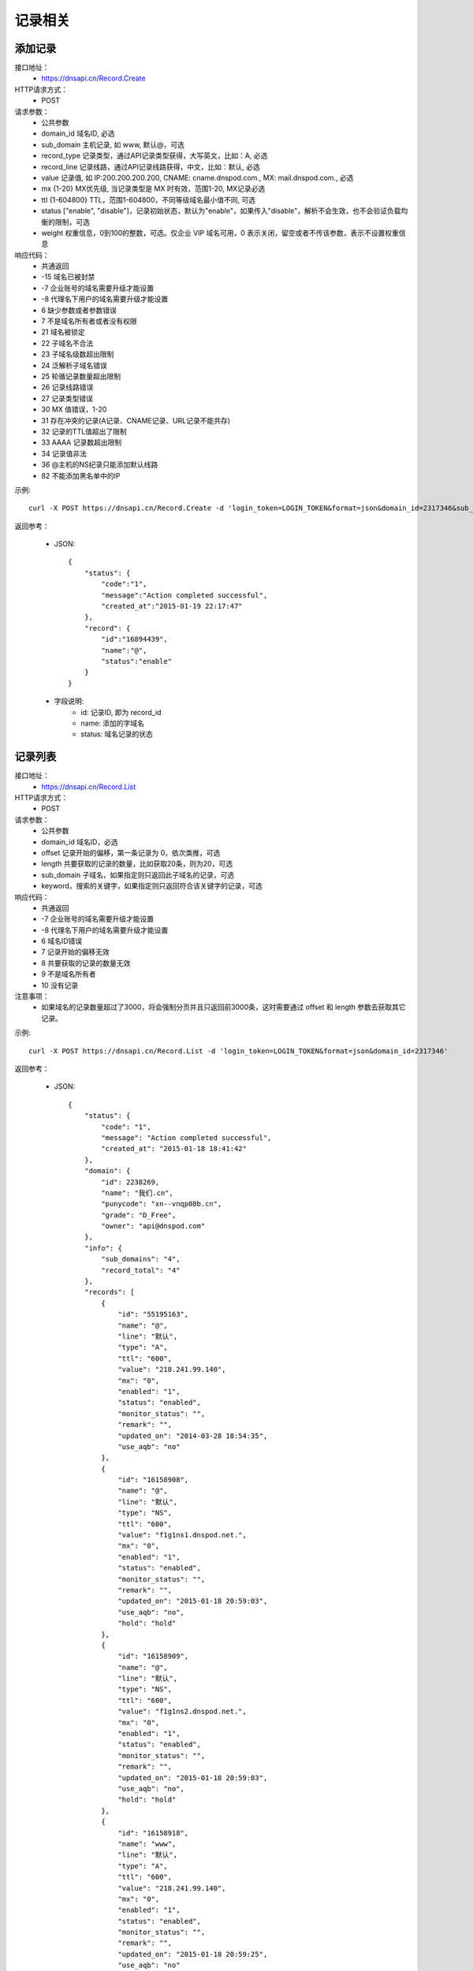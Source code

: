 记录相关
========

.. _Record.Create:

添加记录
---------
接口地址：
    * https://dnsapi.cn/Record.Create
HTTP请求方式：
    * POST
请求参数：
    * 公共参数
    * domain_id  域名ID, 必选
    * sub_domain  主机记录, 如 www, 默认@，可选
    * record_type  记录类型，通过API记录类型获得，大写英文，比如：A, 必选
    * record_line  记录线路，通过API记录线路获得，中文，比如：默认, 必选
    * value  记录值, 如 IP:200.200.200.200, CNAME: cname.dnspod.com., MX: mail.dnspod.com., 必选
    * mx {1-20}  MX优先级, 当记录类型是 MX 时有效，范围1-20, MX记录必选
    * ttl {1-604800}  TTL，范围1-604800，不同等级域名最小值不同, 可选
    * status ["enable", "disable"]，记录初始状态，默认为"enable"，如果传入"disable"，解析不会生效，也不会验证负载均衡的限制，可选
    * weight 权重信息，0到100的整数，可选。仅企业 VIP 域名可用，0 表示关闭，留空或者不传该参数，表示不设置权重信息
响应代码：
    * 共通返回
    * -15 域名已被封禁
    * -7 企业账号的域名需要升级才能设置
    * -8 代理名下用户的域名需要升级才能设置
    * 6 缺少参数或者参数错误
    * 7 不是域名所有者或者没有权限
    * 21 域名被锁定
    * 22 子域名不合法
    * 23 子域名级数超出限制
    * 24 泛解析子域名错误
    * 25 轮循记录数量超出限制
    * 26 记录线路错误
    * 27 记录类型错误
    * 30 MX 值错误，1-20
    * 31 存在冲突的记录(A记录、CNAME记录、URL记录不能共存)
    * 32 记录的TTL值超出了限制
    * 33 AAAA 记录数超出限制
    * 34 记录值非法
    * 36 @主机的NS纪录只能添加默认线路
    * 82 不能添加黑名单中的IP

示例::

    curl -X POST https://dnsapi.cn/Record.Create -d 'login_token=LOGIN_TOKEN&format=json&domain_id=2317346&sub_domain=@&record_type=A&record_line=默认&value=1.1.1.1'
    
返回参考：

    * JSON::

        {
            "status": {
                "code":"1",
                "message":"Action completed successful",
                "created_at":"2015-01-19 22:17:47"
            },
            "record": {
                "id":"16894439",
                "name":"@",
                "status":"enable"
            }
        }

    * 字段说明:
        * id: 记录ID, 即为 record_id
        * name: 添加的字域名 
        * status: 域名记录的状态

.. _Record.List:

记录列表
---------
接口地址：
    * https://dnsapi.cn/Record.List
HTTP请求方式：
    * POST
请求参数：
    * 公共参数
    * domain_id 域名ID，必选
    * offset 记录开始的偏移，第一条记录为 0，依次类推，可选
    * length 共要获取的记录的数量，比如获取20条，则为20，可选
    * sub_domain 子域名，如果指定则只返回此子域名的记录，可选
    * keyword，搜索的关键字，如果指定则只返回符合该关键字的记录，可选
响应代码：
    * 共通返回
    * -7 企业账号的域名需要升级才能设置
    * -8 代理名下用户的域名需要升级才能设置
    * 6 域名ID错误
    * 7 记录开始的偏移无效
    * 8 共要获取的记录的数量无效
    * 9 不是域名所有者
    * 10 没有记录

注意事项：
    * 如果域名的记录数量超过了3000，将会强制分页并且只返回前3000条，这时需要通过 offset 和 length 参数去获取其它记录。

示例::

     curl -X POST https://dnsapi.cn/Record.List -d 'login_token=LOGIN_TOKEN&format=json&domain_id=2317346'
    
返回参考：

    * JSON::

        {
            "status": {
                "code": "1",
                "message": "Action completed successful",
                "created_at": "2015-01-18 18:41:42"
            },
            "domain": {
                "id": 2238269,
                "name": "我们.cn",
                "punycode": "xn--vnqp08b.cn",
                "grade": "D_Free",
                "owner": "api@dnspod.com"
            },
            "info": {
                "sub_domains": "4",
                "record_total": "4"
            },
            "records": [
                {
                    "id": "55195163",
                    "name": "@",
                    "line": "默认",
                    "type": "A",
                    "ttl": "600",
                    "value": "218.241.99.140",
                    "mx": "0",
                    "enabled": "1",
                    "status": "enabled",
                    "monitor_status": "",
                    "remark": "",
                    "updated_on": "2014-03-28 18:54:35",
                    "use_aqb": "no"
                },
                {
                    "id": "16158908",
                    "name": "@",
                    "line": "默认",
                    "type": "NS",
                    "ttl": "600",
                    "value": "f1g1ns1.dnspod.net.",
                    "mx": "0",
                    "enabled": "1",
                    "status": "enabled",
                    "monitor_status": "",
                    "remark": "",
                    "updated_on": "2015-01-18 20:59:03",
                    "use_aqb": "no",
                    "hold": "hold"
                },
                {
                    "id": "16158909",
                    "name": "@",
                    "line": "默认",
                    "type": "NS",
                    "ttl": "600",
                    "value": "f1g1ns2.dnspod.net.",
                    "mx": "0",
                    "enabled": "1",
                    "status": "enabled",
                    "monitor_status": "",
                    "remark": "",
                    "updated_on": "2015-01-18 20:59:03",
                    "use_aqb": "no",
                    "hold": "hold"
                },
                {
                    "id": "16158918",
                    "name": "www",
                    "line": "默认",
                    "type": "A",
                    "ttl": "600",
                    "value": "218.241.99.140",
                    "mx": "0",
                    "enabled": "1",
                    "status": "enabled",
                    "monitor_status": "",
                    "remark": "",
                    "updated_on": "2015-01-18 20:59:25",
                    "use_aqb": "no"
                }
            ]
        }

    * 字段说明:
        * domain:
            * id: 域名ID，即为 domain_id
            * name: 域名
            * punycode: punycode 转码之后的域名
            * grade: 域名等级，详见 Domain.List 或 Domain.Info 接口
            * owner: 域名所有者
        * info:
            * sub_domains: 域名记录条数
            * record_total: 域名记录条数
        * records:
            * id: 记录ID编号
            * name: 子域名(主机记录)
            * line: 解析线路, 详见 Record.Line 接口
            * type: 记录类型, 详见 Record.Type 接口
            * ttl: 记录的 TTL 值
            * value: 记录值
            * mx: 记录的 MX 记录值, 非 MX 记录类型，默认为 0
            * enabled: 记录状态
                * "0": 禁用
                * "1": 启用
            * status: 系统内部标识状态, 开发者可忽略
            * monitor_status: 该记录的D监控状态
                * "Ok": 服务器正常
                * "Warn": 该记录有报警, 服务器返回 4XX
                * "Down": 服务器宕机
                * "": 该记录未开启D监控
            * remark: 记录备注
            * updated_on: 记录最后更新时间
            * use_aqb: 是否开通网站安全中心
                * "yes": 已经开启
                * "no": 未开启

.. _Record.Modify:

修改记录
---------
接口地址：
    *  https://dnsapi.cn/Record.Modify
HTTP请求方式：
    * POST
请求参数：
    * 公共参数
    * domain_id 域名ID，必选
    * record_id 记录ID，必选
    * sub_domain 主机记录，默认@，如 www，可选
    * record_type 记录类型，通过API记录类型获得，大写英文，比如：A，必选
    * record_line 记录线路，通过API记录线路获得，中文，比如：默认，必选
    * value 记录值, 如 IP:200.200.200.200, CNAME: cname.dnspod.com., MX: mail.dnspod.com.，必选
    * mx {1-20} MX优先级, 当记录类型是 MX 时有效，范围1-20, mx记录必选
    * ttl {1-604800} TTL，范围1-604800，不同等级域名最小值不同，可选
    * status ["enable", "disable"]，记录状态，默认为"enable"，如果传入"disable"，解析不会生效，也不会验证负载均衡的限制，可选
    * weight 权重信息，0到100的整数，可选。仅企业 VIP 域名可用，0 表示关闭，留空或者不传该参数，表示不设置权重信息
响应代码：
    * 共通返回
    * -15 域名已被封禁
    * -7 企业账号的域名需要升级才能设置
    * -8 代理名下用户的域名需要升级才能设置
    * 6 域名ID错误
    * 7 不是域名所有者或没有权限
    * 8 记录ID错误
    * 21 域名被锁定
    * 22 子域名不合法
    * 23 子域名级数超出限制
    * 24 泛解析子域名错误
    * 25 轮循记录数量超出限制
    * 26 记录线路错误
    * 27 记录类型错误
    * 29 TTL 值太小
    * 30 MX 值错误，1-20
    * 31 URL记录数超出限制
    * 32 NS 记录数超出限制
    * 33 AAAA 记录数超出限制
    * 34 记录值非法
    * 35 添加的IP不允许
    * 36 @主机的NS纪录只能添加默认线路
    * 82 不能添加黑名单中的IP

注意事项：
    * 如果1小时之内，提交了超过5次没有任何变动的记录修改请求，该记录会被系统锁定1小时，不允许再次修改。比如原记录值已经是 1.1.1.1，新的请求还要求修改为 1.1.1.1。

示例::

    curl -X POST https://dnsapi.cn/Record.Modify -d 'login_token=LOGIN_TOKEN&format=json&domain_id=2317346&record_id=16894439&sub_domain=www&value=3.2.2.2&record_type=A&record_line=默认'
   
返回参考：

    * JSON::

        {
            "status": {
                "code":"1",
                "message":"Action completed successful",
                "created_at":"2015-01-18 16:53:23"
            },
            "record": {
                "id":16894439,
                "name":"@",
                "value":"3.2.2.2",
                "status":"enable"
            }
        }

    * 字段说明:
        * id: 记录ID, 即为 record_id
        * name: 子域名
        * value": 记录值
        * status": 记录状态

.. _Record.Remove:

删除记录
---------
接口地址：
    *  https://dnsapi.cn/Record.Remove
HTTP请求方式：
    * POST
请求参数：
    * 公共参数
    * domain_id 域名ID，必选
    * record_id 记录ID，必选
响应代码：
    * 共通返回
    * -15 域名已被封禁
    * -7 企业账号的域名需要升级才能设置
    * -8 代理名下用户的域名需要升级才能设置
    * 6 域名ID错误
    * 7 不是域名所有者或没有权限
    * 8 记录ID错误
    * 21 域名被锁定

示例::

    curl -X POST https://dnsapi.cn/Record.Remove -d 'login_token=LOGIN_TOKEN&format=json&domain_id=2317346&record_id=16894439'
    
返回参考：

    * JSON::

        {
            "status": {
                "code":"1",
                "message":"Action completed successful",
                "created_at":"2015-01-18 16:58:07"
            }
        }

.. _Record.Ddns:

更新动态DNS记录
----------------
接口地址：
    *  https://dnsapi.cn/Record.Ddns
HTTP请求方式：
    * POST
请求参数：
    * 公共参数
    * domain_id 域名ID，必选
    * record_id 记录ID，必选
    * sub_domain 主机记录，如 www
    * record_line 记录线路，通过API记录线路获得，中文，比如：默认，必选
    * value IP地址，例如：6.6.6.6，可选
响应代码：
    * 共通返回
    * -15 域名已被封禁
    * -7 企业账号的域名需要升级才能设置
    * -8 代理名下用户的域名需要升级才能设置
    * 6 域名ID错误
    * 7 不是域名所有者或没有权限
    * 8 记录ID错误
    * 21 域名被锁定
    * 22 子域名不合法
    * 23 子域名级数超出限制，比如免费套餐域名不支持三级域名
    * 24 泛解析子域名错误，比如免费套餐载名不支持 a*
    * 25 轮循记录数量超出限制，比如免费套餐域名只能存在两条轮循记录
    * 26 记录线路错误，比如免费套餐域名不支持移动、国外

注意事项：
    * 如果1小时之内，提交了超过5次没有任何变动的记录修改请求，该记录会被系统锁定1小时，不允许再次修改，所以在开发和测试的过程中，请自行处理IP变动，仅在本地IP发生变动的情况下才调用本接口。
    * 如何理解没有任何变动的记录修改请求？比如原记录值已经是 1.1.1.1，新的请求还要求修改为 1.1.1.1。

示例::

    curl -X POST https://dnsapi.cn/Record.Ddns -d 'login_token=LOGIN_TOKEN&format=json&domain_id=2317346&record_id=16894439&record_line=默认&sub_domain=www'
    
返回参考：

    * JSON::

        { 
            "status": {
                "code":"1",
                "message":"Action completed successful",
                "created_at":"2015-01-18 17:23:58"
            },
            "record": {
                "id":16909160,
                "name":"@",
                "value":"111.111.111.111"
            }
        }

    * 字段说明:
        * id: 记录ID, 即为 record_id
        * name: 子域名
        * value": 记录值

.. _Record.Remark:

设置记录备注
-------------
接口地址：
    *  https://dnsapi.cn/Record.Remark
HTTP请求方式：
    * POST
请求参数：
    * 公共参数
    * domain_id 域名ID，必选
    * record_id 记录ID，必选
    * remark 域名备注，删除备注请提交空内容，必选
响应代码：
    * 共通返回
    * 6 域名ID错误
    * 8 记录 ID 错误

示例::

    curl -X POST https://dnsapi.cn/Record.Remark -d 'login_token=LOGIN_TOKEN&format=json&domain_id=2317346&record_id=16894439&remark=test'
    
返回参考：

    * JSON::

        {
            "status": {
                "code": "1", 
                "message": "Action completed successful", 
                "created_at": "2015-01-18 17:32:23"
            }
        }

.. _Record.Info:

获取记录信息
-------------
接口地址：
    *  https://dnsapi.cn/Record.Info
HTTP请求方式：
    * POST
请求参数：
    * 公共参数
    * domain_id 域名ID，必选
    * record_id 记录ID，必选
响应代码：
    * 共通返回
    * -15 域名已被封禁
    * -7 企业账号的域名需要升级才能设置
    * -8 代理名下用户的域名需要升级才能设置
    * 6 域名ID错误
    * 7 不是域名所有者或没有权限
    * 8 记录ID错误

示例::

    curl -X POST https://dnsapi.cn/Record.Info -d 'login_token=LOGIN_TOKEN&format=json&domain_id=2317346&record_id=16894439'
    
返回参考：

    * JSON::

        {
            "status": {
                "code": "1", 
                "message": "Action completed successful", 
                "created_at": "2015-01-18 17:36:10"
            }, 
            "domain": {
                "id": 2317346, 
                "domain": "testapi.com", 
                "domain_grade": "D_Plus"
            }, 
            "record": {
                "id": "16909160", 
                "sub_domain": "@", 
                "record_type": "A", 
                "record_line": "默认", 
                "value": "111.111.111.111", 
                "mx": "0", 
                "ttl": "10", 
                "enabled": "1", 
                "monitor_status": "", 
                "remark": "test", 
                "updated_on": "2015-01-18 17:23:58", 
                "domain_id": "2317346"
            }
        }

    * 字段说明:
        * domain:
            * id: 域名ID，即为 domain_id
            * domain: 域名
            * domain_grade: 域名等级，详见 Domain.List 或 Domain.Info 接口
        * record:
            * id: 记录ID编号
            * sub_domain: 子域名(主机记录)
            * record_type: 记录类型, 详见 Record.Type 接口
            * record_line: 解析线路, 详见 Record.Line 接口
            * value: 记录值
            * mx: 记录的 MX 记录值, 非 MX 记录类型，默认为 0
            * ttl: 记录的 TTL 值
            * enabled: 记录状态
                * "0": 禁用
                * "1": 启用
            * monitor_status: 该记录的D监控状态
                * "Ok": 服务器正常
                * "Warn": 该记录有报警, 服务器返回 4XX
                * "Down": 服务器宕机
                * "": 该记录未开启D监控
            * remark: 记录备注
            * updated_on: 记录最后更新时间
            * domain_id: 域名ID, 即为 domain_id

.. _Record.Status:

设置记录状态
-------------
接口地址：
    *  https://dnsapi.cn/Record.Status
HTTP请求方式：
    * POST
请求参数：
    * 公共参数
    * domain_id 域名ID，必选
    * record_id 记录ID，必选
    * status {enable|disable} 新的状态，必选
响应代码：
    * 共通返回
    * -15 域名已被封禁
    * -7 企业账号的域名需要升级才能设置
    * -8 代理名下用户的域名需要升级才能设置
    * 6 域名ID错误
    * 7 不是域名所有者或没有权限
    * 8 记录ID错误
    * 21 域名被锁定

示例::

    curl -X POST https://dnsapi.cn/Record.Status -d 'login_token=LOGIN_TOKEN&format=json&domain_id=2317346&record_id=16894439&status=disable'
    
返回参考：

    * JSON::

        {
            "status": {
                "code": "1", 
                "message": "Action completed successful", 
                "created_at": "2015-01-18 20:07:29"
            }, 
            "record": {
                "id": 16909160, 
                "name": "@", 
                "status": "disable"
            }
        }

    * 字段说明:
        * id: 记录ID, 即为 record_id
        * name: 子域名
        * status: 记录状态
